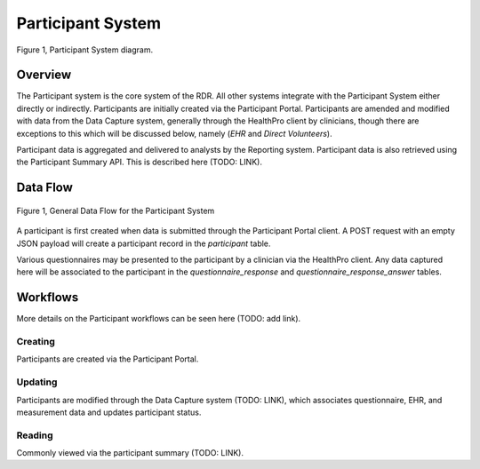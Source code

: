 Participant System
************************************************************
.. figure:: https://ipsumimage.appspot.com/640x360
   :align:  center
   :alt:    Participant System

   Figure 1, Participant System diagram.



Overview
============================================================
The Participant system is the core system of the RDR.  All other systems integrate with the Participant System either directly or indirectly.  Participants are initially created via the Participant Portal.  Participants are amended and modified with data from the Data Capture system, generally through the HealthPro client by clinicians, though there are exceptions to this which will be discussed below, namely (*EHR* and *Direct Volunteers*).

.. TODO: discuss the exceptions mentioned above

Participant data is aggregated and delivered to analysts by the Reporting system.  Participant data is also retrieved using the Participant Summary API. This is described here (TODO: LINK).



Data Flow
============================================================

.. TODO: Insert Diagram Here
.. figure:: https://via.placeholder.com/350x150
   :align:  center

   Figure 1, General Data Flow for the Participant System

A participant is first created when data is submitted through the Participant Portal client.  A POST request with an empty JSON payload will create a participant record in the `participant` table.

Various questionnaires may be presented to the participant by a clinician via the HealthPro client.  Any data captured here will be associated to the participant in the `questionnaire_response` and `questionnaire_response_answer` tables.


.. _ps_workflows:

Workflows
============================================================
More details on the Participant workflows can be seen here (TODO: add link).

Creating
----------
Participants are created via the Participant Portal.


Updating
----------
Participants are modified through the Data Capture system (TODO: LINK), which associates questionnaire, EHR, and measurement data and updates participant status.


Reading
----------
Commonly viewed via the participant summary (TODO: LINK).

